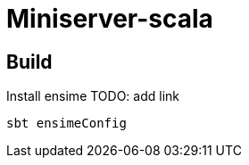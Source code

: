 = Miniserver-scala


== Build

Install ensime TODO: add link

[source, shell]
----
sbt ensimeConfig
----